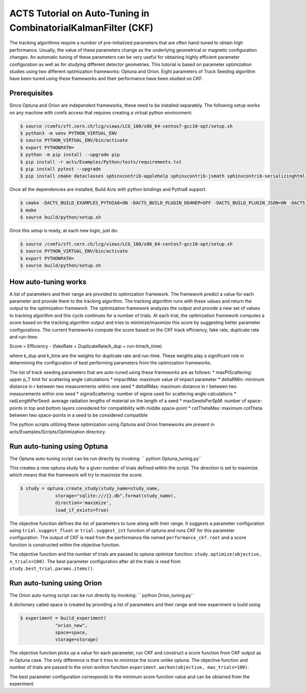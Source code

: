 ACTS Tutorial on Auto-Tuning in CombinatorialKalmanFilter (CKF)
===============================================================
The tracking algorithms require a number of pre-initialized parameters that are often hand-tuned to obtain high performance. Usually, the value of these parameters change as the underlying geometrical or magnetic configuration changes. An automatic tuning of these parameters can be very useful for obtaining highly efficient parameter configuration as well as for studying different detector geometries. This tutorial is based on parameter optimization studies using two different optimization frameworks: Optuna and Orion. Eight parameters of Track Seeding algorithm have been tuned using these frameworks and their performance have been studied on CKF. 

Prerequisites
-------------
Since Optuna and Orion are independent frameworks, these need to be installed separately. The following setup works on any machine with cvmfs access that requires creating a virtual python environment:

.. code-block:: console

   $ source /cvmfs/sft.cern.ch/lcg/views/LCG_100/x86_64-centos7-gcc10-opt/setup.sh
   $ python3 -m venv PYTHON_VIRTUAL_ENV
   $ source PYTHON_VIRTUAL_ENV/bin/activate
   $ export PYTHONPATH= 
   $ python -m pip install --upgrade pip
   $ pip install -r acts/Examples/Python/tests/requirements.txt
   $ pip install pytest --upgrade
   $ pip install cmake dataclasses sphinxcontrib-applehelp sphinxcontrib-jsmath sphinxcontrib-serializinghtml argparse sphinxcontrib-devhelp sphinxcontrib-htmlhelp sphinxcontrib-qthelp AppDirs filelock joblib pandas plotly psutil pyYAML requests scipy tabulate cloudpickle scikit-learn orion==0.2.2 cloudpickle==1.6.0 optuna matplotlib

Once all the dependencies are installed, Build Acts with python bindings and Pythia8 support. 

.. code-block:: console

   $ cmake -DACTS_BUILD_EXAMPLES_PYTHIA8=ON -DACTS_BUILD_PLUGIN_DD4HEP=OFF -DACTS_BUILD_PLUGIN_JSON=ON -DACTS_BUILD_PLUGIN_TGEO=ON -DACTS_BUILD_EXAMPLES=ON -DACTS_BUILD_EXAMPLES_DD4HEP=OFF -DACTS_BUILD_EXAMPLES_GEANT4=ON -DACTS_BUILD_INTEGRATIONTESTS=OFF -DACTS_BUILD_UNITTESTS=OFF -DACTS_BUILD_EXAMPLES_PYTHON_BINDINGS=ON -DACTS_BUILD_ODD=OFF -DCMAKE_BUILD_TYPE=Release -DCMAKE_CXX_STANDARD=17 -S . -B build/
   $ make
   $ source build/python/setup.sh

Once this setup is ready, at each new login, just do:

.. code-block:: console

   $ source /cvmfs/sft.cern.ch/lcg/views/LCG_100/x86_64-centos7-gcc10-opt/setup.sh
   $ source PYTHON_VIRTUAL_ENV/bin/activate
   $ export PYTHONPATH= 
   $ source build/python/setup.sh

How auto-tuning works
---------------------
A list of parameters and their range are provided to optimization framework. The framework predict a value for each parameter and provide them to the tracking algorithm. The tracking algorithm runs with these values and return the output to the optimization framework. The optimization framework analyzes the output and provide a new set of values to tracking algorithm and this cycle continues for a number of trials. At each trial, the optimization framework computes a score based on the tracking algorithm output and tries to minimize/maximize this score by suggesting better parameter configurations. The current frameworks compute the score based on the CKF track efficiency, fake rate, duplicate rate and run-time:

Score = Efficiency - (fakeRate + DuplicateRate/k_dup + run-time/k_time)

where k_dup and k_time are the weights for duplicate rate and run-time. These weights play a significant role in determining the configuration of best performing parameters from the optimization frameworks. 
 
The list of track seeding parameters that are auto-tuned using these frameworks are as follows:
* maxPtScattering: upper p_T limit for scattering angle calculations
* impactMax: maximum value of impact parameter
* deltaRMin: minimum distance in r between two measurements within one seed
* deltaRMax: maximum distance in r between two measurements within one seed
* sigmaScattering: number of sigma used for scattering angle calculations
* radLengthPerSeed: average radiation lengths of material on the length of a seed
* maxSeedsPerSpM: number of space-points in top and bottom layers considered for compatibility with middle space-point
* cotThetaMax: maximum cotTheta between two space-points in a seed to be considered compatible

The python scripts utilizing these optimization using Optuna and Orion frameworks are present in acts/Examples/Scripts/Optimization directory.

Run auto-tuning using Optuna
----------------------------
The Optuna auto-tuning script can be run directly by invoking:
`` python Optuna_tuning.py``

This creates a new optuna study for a given number of trials defined within the script. The direction is set to maximize which means that the framework will try to maximize the score. 

.. code-block:: console

   $ study = optuna.create_study(study_name=study_name,
		storage="sqlite:///{}.db".format(study_name),
		direction='maximize',
		load_if_exists=True)

The objective function defines the list of parameters to tune along with their range. It suggests a parameter configuration using ``trial.suggest_float`` or ``trial.suggest_int`` function of optuna and runs CKF for this parameter configuration. The output of CKF is read from the performance file named ``performance_ckf.root`` and a score function is constructed within the objective function.

The objective function and the number of trials are passed to optuna optimize function:
``study.optimize(objective, n_trials=100)``. The best parameter configuration after all the trials is read from ``study.best_trial.params.items()``.

Run auto-tuning using Orion
---------------------------
The Orion auto-tuning script can be run directly by invoking:
`` python Orion_tuning.py``

A dictionary called space is created by providing a list of parameters and their range and new experiment is build using

.. code-block:: console

   $ experiment = build_experiment(
		"orion_new",
		space=space,
		storage=storage)

The objective function picks up a value for each parameter, run CKF and construct a score function from CKF output as in Optuna case. The only difference is that it tries to minimize the score unlike optuna. The objective function and number of trials are passed to the orion workon function
``experiment.workon(objective, max_trials=100)``.

The best parameter configuration corresponds to the minimum score function value and can be obtained from the experiment. 






